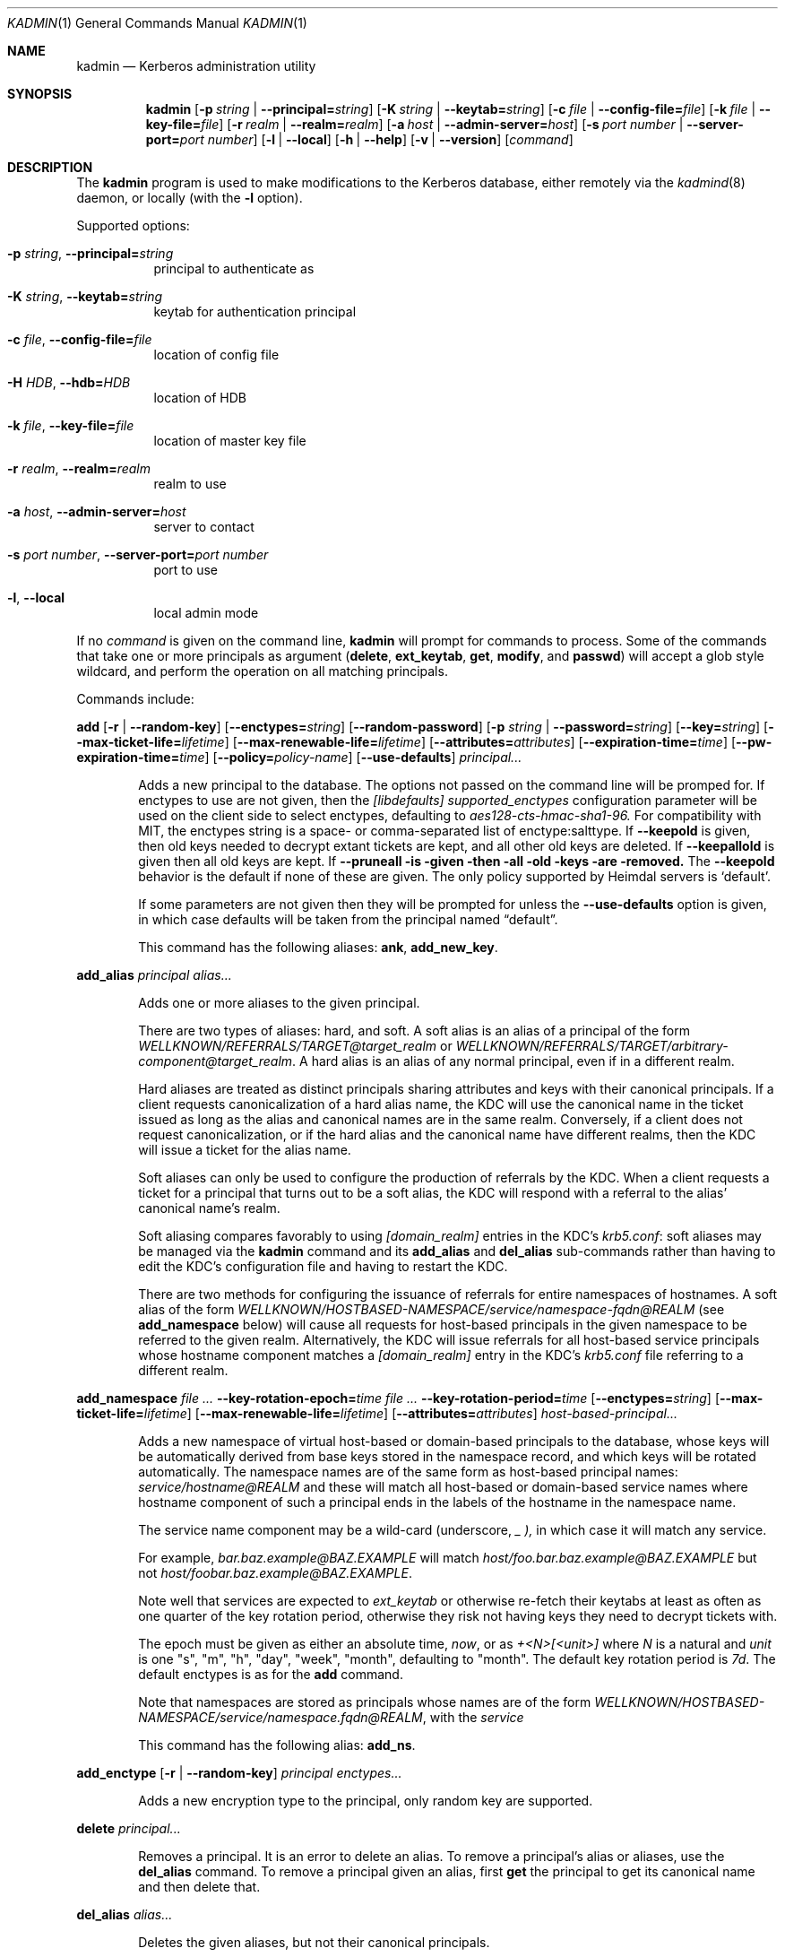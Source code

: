 .\" Copyright (c) 2000 - 2007 Kungliga Tekniska Högskolan
.\" (Royal Institute of Technology, Stockholm, Sweden).
.\" All rights reserved.
.\"
.\" Redistribution and use in source and binary forms, with or without
.\" modification, are permitted provided that the following conditions
.\" are met:
.\"
.\" 1. Redistributions of source code must retain the above copyright
.\"    notice, this list of conditions and the following disclaimer.
.\"
.\" 2. Redistributions in binary form must reproduce the above copyright
.\"    notice, this list of conditions and the following disclaimer in the
.\"    documentation and/or other materials provided with the distribution.
.\"
.\" 3. Neither the name of the Institute nor the names of its contributors
.\"    may be used to endorse or promote products derived from this software
.\"    without specific prior written permission.
.\"
.\" THIS SOFTWARE IS PROVIDED BY THE INSTITUTE AND CONTRIBUTORS ``AS IS'' AND
.\" ANY EXPRESS OR IMPLIED WARRANTIES, INCLUDING, BUT NOT LIMITED TO, THE
.\" IMPLIED WARRANTIES OF MERCHANTABILITY AND FITNESS FOR A PARTICULAR PURPOSE
.\" ARE DISCLAIMED.  IN NO EVENT SHALL THE INSTITUTE OR CONTRIBUTORS BE LIABLE
.\" FOR ANY DIRECT, INDIRECT, INCIDENTAL, SPECIAL, EXEMPLARY, OR CONSEQUENTIAL
.\" DAMAGES (INCLUDING, BUT NOT LIMITED TO, PROCUREMENT OF SUBSTITUTE GOODS
.\" OR SERVICES; LOSS OF USE, DATA, OR PROFITS; OR BUSINESS INTERRUPTION)
.\" HOWEVER CAUSED AND ON ANY THEORY OF LIABILITY, WHETHER IN CONTRACT, STRICT
.\" LIABILITY, OR TORT (INCLUDING NEGLIGENCE OR OTHERWISE) ARISING IN ANY WAY
.\" OUT OF THE USE OF THIS SOFTWARE, EVEN IF ADVISED OF THE POSSIBILITY OF
.\" SUCH DAMAGE.
.\"
.\" $Id$
.\"
.Dd Feb  22, 2007
.Dt KADMIN 1
.Os HEIMDAL
.Sh NAME
.Nm kadmin
.Nd Kerberos administration utility
.Sh SYNOPSIS
.Nm
.Bk -words
.Op Fl p Ar string \*(Ba Fl Fl principal= Ns Ar string
.Op Fl K Ar string \*(Ba Fl Fl keytab= Ns Ar string
.Op Fl c Ar file \*(Ba Fl Fl config-file= Ns Ar file
.Op Fl k Ar file \*(Ba Fl Fl key-file= Ns Ar file
.Op Fl r Ar realm \*(Ba Fl Fl realm= Ns Ar realm
.Op Fl a Ar host \*(Ba Fl Fl admin-server= Ns Ar host
.Op Fl s Ar port number \*(Ba Fl Fl server-port= Ns Ar port number
.Op Fl l | Fl Fl local
.Op Fl h | Fl Fl help
.Op Fl v | Fl Fl version
.Op Ar command
.Ek
.Sh DESCRIPTION
The
.Nm
program is used to make modifications to the Kerberos database, either remotely via the
.Xr kadmind 8
daemon, or locally (with the
.Fl l
option).
.Pp
Supported options:
.Bl -tag -width Ds
.It Fl p Ar string , Fl Fl principal= Ns Ar string
principal to authenticate as
.It Fl K Ar string , Fl Fl keytab= Ns Ar string
keytab for authentication principal
.It Fl c Ar file , Fl Fl config-file= Ns Ar file
location of config file
.It Fl H Ar HDB , Fl Fl hdb= Ns Ar HDB
location of HDB
.It Fl k Ar file , Fl Fl key-file= Ns Ar file
location of master key file
.It Fl r Ar realm , Fl Fl realm= Ns Ar realm
realm to use
.It Fl a Ar host , Fl Fl admin-server= Ns Ar host
server to contact
.It Fl s Ar port number , Fl Fl server-port= Ns Ar port number
port to use
.It Fl l , Fl Fl local
local admin mode
.El
.Pp
If no
.Ar command
is given on the command line,
.Nm
will prompt for commands to process. Some of the commands that take
one or more principals as argument
.Ns ( Nm delete ,
.Nm ext_keytab ,
.Nm get ,
.Nm modify ,
and
.Nm passwd )
will accept a glob style wildcard, and perform the operation on all
matching principals.
.Pp
Commands include:
.\" not using a list here, since groff apparently gets confused
.\" with nested Xo/Xc
.Pp
.Nm add
.Op Fl r | Fl Fl random-key
.Op Fl Fl enctypes= Ns Ar string
.Op Fl Fl random-password
.Op Fl p Ar string \*(Ba Fl Fl password= Ns Ar string
.Op Fl Fl key= Ns Ar string
.Op Fl Fl max-ticket-life= Ns Ar lifetime
.Op Fl Fl max-renewable-life= Ns Ar lifetime
.Op Fl Fl attributes= Ns Ar attributes
.Op Fl Fl expiration-time= Ns Ar time
.Op Fl Fl pw-expiration-time= Ns Ar time
.Op Fl Fl policy= Ns Ar policy-name
.Op Fl Fl use-defaults
.Ar principal...
.Bd -ragged -offset indent
Adds a new principal to the database. The options not passed on the
command line will be promped for.
If enctypes to use are not given, then the
.Ar [libdefaults] supported_enctypes
configuration parameter will be used on the client side to select
enctypes, defaulting to
.Ar aes128-cts-hmac-sha1-96.
For compatibility with MIT, the enctypes string is a space- or
comma-separated list of enctype:salttype.
If
.Fl Fl keepold
is given, then old keys needed to decrypt extant tickets are
kept, and all other old keys are deleted.
If
.Fl Fl keepallold
is given then all old keys are kept.  If
.Fl Fl pruneall is given then all old keys are removed.
The
.Fl Fl keepold
behavior is the default if none of these are given.
The only policy supported by Heimdal servers is
.Ql default .
.Pp
If some parameters are not given then they will be prompted for
unless the
.Fl Fl use-defaults
option is given, in which case defaults will be taken from the
principal named
.Dq default .
.Pp
This command has the following aliases:
.Nm ank ,
.Nm add_new_key .
.Ed
.Pp
.Nm add_alias
.Ar principal
.Ar alias...
.Bd -ragged -offset indent
Adds one or more aliases to the given principal.
.Pp
There are two types of aliases: hard, and soft.
A soft alias is an alias of a principal of the form
.Ar WELLKNOWN/REFERRALS/TARGET@target_realm
or
.Ar WELLKNOWN/REFERRALS/TARGET/arbitrary-component@target_realm .
A hard alias is an alias of any normal principal, even if in a
different realm.
.Pp
Hard aliases are treated as distinct principals sharing
attributes and keys with their canonical principals.
If a client requests canonicalization of a hard alias name, the
KDC will use the canonical name in the ticket issued as long as
the alias and canonical names are in the same realm.
Conversely, if a client does not request canonicalization, or if
the hard alias and the canonical name have different realms, then
the KDC will issue a ticket for the alias name.
.Pp
Soft aliases can only be used to configure the production of
referrals by the KDC.
When a client requests a ticket for a principal that turns out to
be a soft alias, the KDC will respond with a referral to the
alias' canonical name's realm.
.Pp
Soft aliasing compares favorably to using
.Ar [domain_realm]
entries in the KDC's
.Ar krb5.conf :
soft aliases may be managed via the
.Nm kadmin
command and its
.Nm add_alias
and
.Nm del_alias
sub-commands rather than having to edit the KDC's configuration
file and having to restart the KDC.
.Pp
There are two methods for configuring the issuance of referrals
for entire namespaces of hostnames.
A soft alias of the form
.Ar  WELLKNOWN/HOSTBASED-NAMESPACE/service/namespace-fqdn@REALM
(see
.Nm add_namespace
below) will cause all requests for host-based principals in the
given namespace to be referred to the given realm.
Alternatively, the KDC will issue referrals for all host-based
service principals whose hostname component matches a
.Ar [domain_realm]
entry in the KDC's
.Ar krb5.conf
file referring to a different realm.
.Ed
.Pp
.Nm add_namespace
.Ar Fl Fl key-rotation-epoch= Ns Ar time
.Ar Fl Fl key-rotation-period= Ns Ar time
.Op Fl Fl enctypes= Ns Ar string
.Op Fl Fl max-ticket-life= Ns Ar lifetime
.Op Fl Fl max-renewable-life= Ns Ar lifetime
.Op Fl Fl attributes= Ns Ar attributes
.Ar host-based-principal...
.Bd -ragged -offset indent
Adds a new namespace of virtual host-based or domain-based
principals to the database, whose keys will be automatically
derived from base keys stored in the namespace record, and which
keys will be rotated automatically.
The namespace names are of the same form as host-based principal
names:
.Ar service/hostname@REALM
and these will match all host-based or domain-based service names
where hostname component of such a principal ends in the labels
of the hostname in the namespace name.
.Pp
The service name component may be a wild-card (underscore,
.Ar _ ),
in which case it will match any service.
.Pp
For example,
.Ar bar.baz.example@BAZ.EXAMPLE
will match
.Ar host/foo.bar.baz.example@BAZ.EXAMPLE
but not
.Ar host/foobar.baz.example@BAZ.EXAMPLE .
.Pp
Note well that services are expected to
.Ar ext_keytab
or otherwise re-fetch their keytabs at least as often as one
quarter of the key rotation period, otherwise they risk not
having keys they need to decrypt tickets with.
.Pp
The epoch must be given as either an absolute time,
.Ar "now",
or as
.Ar "+<N>[<unit>]"
where
.Ar N
is a natural and
.Ar unit
is one "s", "m", "h", "day", "week", "month", defaulting to
"month".
The default key rotation period is
.Ar 7d .
The default enctypes is as for the
.Nm add
command.
.Pp
Note that namespaces are stored as principals whose names are of the form
.Ar WELLKNOWN/HOSTBASED-NAMESPACE/service/namespace.fqdn@REALM ,
with the
.Ar service
.Pp
This command has the following alias:
.Nm add_ns .
.Ed
.Pp
.Nm add_enctype
.Op Fl r | Fl Fl random-key
.Ar principal enctypes...
.Pp
.Bd -ragged -offset indent
Adds a new encryption type to the principal, only random key are
supported.
.Ed
.Pp
.Nm delete
.Ar principal...
.Bd -ragged -offset indent
Removes a principal.
It is an error to delete an alias.
To remove a principal's alias or aliases, use the
.Nm del_alias
command.
To remove a principal given an alias, first
.Nm get
the principal to get its canonical name and then delete that.
.Ed
.Pp
.Nm del_alias
.Ar alias...
.Bd -ragged -offset indent
Deletes the given aliases, but not their canonical principals.
.Pp
This command has the following aliases:
.Nm del ,
.Nm del_entry .
.Ed
.Pp
.Nm del_enctype
.Ar principal enctypes...
.Bd -ragged -offset indent
Removes some enctypes from a principal; this can be useful if the
service belonging to the principal is known to not handle certain
enctypes.
.Ed
.Pp
.Nm prune
.Oo Fl Fl kvno= Ns Ar number
.Oc
.Ar principal
.Bd -ragged -offset indent
Deletes the named principal's keys of the given kvno.  If a kvno is
not given then this deletes all the named principal's keys that are
too old to be needed for decrypting tickets issued using those keys
(i.e., any such tickets are necessarily expired).  The determination
of "too old" is made using the max-ticket-life attribute of the
principal; though in practice that max ticket life is also constrained
by the max-ticket-life of the client principals and the krbtgt
principals, those are not consulted here.
.Ed
.Pp
.Nm ext_keytab
.Oo Fl k Ar keytab \*(Ba Xo
.Op Fl Fl random-key
.Op Fl Fl keepold | Fl Fl keepallold | Fl Fl pruneall
.Op Fl Fl enctypes= Ns Ar string
.Fl Fl keytab= Ns Ar string
.Xc
.Oc
.Ar principal...
.Bd -ragged -offset indent
Creates a keytab with the keys of the specified principals.  Requires
get-keys rights, otherwise the principal's keys are changed and saved in
the keytab.
.Pp
If the
.Fl Fl random-key
option is given then new randomly-generated keys will be set on
the principal.
.Pp
If enctypes to use are not given, then the
.Ar [libdefaults] supported_enctypes
configuration parameter will be used on the client side to select
enctypes, defaulting to
.Ar aes128-cts-hmac-sha1-96.
For compatibility with MIT, the enctypes string is a space- or
comma-separated list of enctype:salttype.
If
.Fl Fl keepold
is given, then old keys needed to decrypt extant tickets are
kept, and all other old keys are deleted.
If
.Fl Fl keepallold
is given then all old keys are kept.  If
.Fl Fl pruneall is given then all old keys are removed.
The
.Fl Fl keepold
behavior is the default if none of these are given.
.Ed
.Pp
.Nm get
.Op Fl l | Fl Fl long
.Op Fl s | Fl Fl short
.Op Fl t | Fl Fl terse
.Op Fl o Ar string | Fl Fl column-info= Ns Ar string
.Op Fl C Ar path | Fl Fl krb5-config-file= Ns Ar path
.Op Fl Fl upto= Ns Ar number
.Ar principal...
.Bd -ragged -offset indent
Lists the matching principals, short prints the result as a table,
while long format produces a more verbose output.
If the
.Fl Fl upto= Ns Ar number
option is given, then only up to that many principals will be
listed.
.Pp
Which columns to print can be selected with the
.Fl o
option. The argument is a comma separated list of column names
optionally appended with an equal sign
.Pq Sq =
and a column header. Which columns are printed by default differ
slightly between short and long output.
.Pp
The default terse output format is similar to
.Fl s o Ar principal= ,
just printing the names of matched principals.
.Pp
If
.Fl C
or
.Fl Fl krb5-config-file
is given and the principal has krb5 config file contents saved
in its HDB entry, then that will be saved in the given file.
Note that if multiple principals are requested, then the second,
third, and so on will have -1, -2, and so on appended to the
given filename unless the given filename is a device name.
.Pp
Possible column names include:
.Li principal ,
.Li princ_expire_time ,
.Li pw_expiration ,
.Li last_pwd_change ,
.Li max_life ,
.Li max_rlife ,
.Li mod_time ,
.Li mod_name ,
.Li attributes ,
.Li kvno ,
.Li mkvno ,
.Li last_success ,
.Li last_failed ,
.Li fail_auth_count ,
.Li policy ,
and
.Li keytypes .
.Ed
.Pp
.Nm modify
.Oo Fl a Ar attributes \*(Ba Xo
.Fl Fl attributes= Ns Ar attributes
.Xc
.Oc
.Op Fl Fl max-ticket-life= Ns Ar lifetime
.Op Fl Fl max-renewable-life= Ns Ar lifetime
.Op Fl Fl expiration-time= Ns Ar time
.Op Fl Fl pw-expiration-time= Ns Ar time
.Op Fl Fl kvno= Ns Ar number
.Op Fl Fl policy= Ns Ar policy-name
.Op Fl Fl alias= Ns Ar alias-name
.Op Fl Fl constrained-delegation= Ns Ar principal-name
.Op Fl Fl pkinit-acl= Ns Ar subject-name
.Op Fl Fl service-enctypes= Ns Ar enctype
.Op Fl C Ar path | Fl Fl krb5-config-file= Ns Ar path
.Ar principal...
.Bd -ragged -offset indent
Modifies certain attributes of a principal. If run without command
line options, you will be prompted. With command line options, it will
only change the ones specified.
.Pp
The
.Fl Fl alias= Ns Ar alias-name
option may be given multiple times.
If this option is used at all, the complete list of aliases must
be given, with one option per-alias.
If the list given has fewer aliases than the principal had prior
to the modification, then the missing aliases will be deleted.
.Pp
Use the
.Nm add_alias
command instead to add an alias to avoid having to list all
existing aliases to keep.
.Pp
The
.Fl Fl alias=
option without a value allows the user to set an empty list of
aliases.
Use the
.Nm del_alias
command to delete one or more aliases.
.Pp
The only policy supported by Heimdal is
.Ql default .
.Pp
If a krb5 config file is given, it will be saved in the entry.
.Pp
Possible attributes are:
.Bl -tag -width Ds
.It new-princ
not used
.It support-desmd5
not used
.It pwchange-service
for kadmin/admin style service principals
.It requires-pw-change
force the user to change their password
.It requires-hw-auth
.It requires-pre-auth
.It allow-digest
allow NTLM for this user in the KDC's digest service
.It trusted-for-delegation
.It ok-as-delegate
allow forwarding of tickets to this service principal
.It disallow-client
disallow issuance of tickets for this principal as a client
.It disallow-svr
disallow issuance of tickets for this principal as a server
.It disallow-all-tix
disallow issuance of tickets for this principal as a client or
server
.It disallow-dup-skey
not used
.It disallow-proxiable
disallow proxiable tickets
.It disallow-renewable ,
disallow reneable tickets
.It disallow-tgt-based ,
require initial tickets for this service, such as password
changing services
.It disallow-forwardable
disallow forwardable tickets
.It disallow-postdated
disallow postdated tickets
.It no-auth-data-reqd
do not include a PAC in tickets issued to this service
.It auth-data-reqd
do include a PAC in tickets issued to this service even if the
.Li disable_pac
KDC configuration parameter is set to true
.El
.Pp
Attributes may be negated with a "-", e.g.,
.Pp
kadmin -l modify -a -disallow-proxiable user
.Pp
The
.Fl Fl constrained-delegation= Ns Ar principal-name
option is not currently implemented.
.Pp
The
.Fl Fl pkinit-acl= Ns Ar subject-name
option authorizes clients with certificates with the given
subject distinguished name to get tickets for the principal using
PKINIT.
This option can be given multiple times.
The PKINIT ACLs set with this option will replace the existing
ones.
.Pp
The
.Fl Fl service-enctypes= Ns Ar enctype
option indicates that the service supports the given enctype
regardless of whether the service has long-term keys of that
enctype.
This option can be given multiple times and will replace the
existing set of enctypes supported by the service.
If a service principal does not have any supported enctypes then
the KDC will assume that it supports only the enctypes of all of
its long-term keys.
.Pp
This command has the following alias:
.Nm mod .
.Ed
.Pp
.Nm passwd
.Op Fl Fl keepold | Fl Fl keepallold | Fl Fl pruneall
.Op Fl Fl enctypes= Ns Ar string
.Op Fl r | Fl Fl random-key
.Op Fl Fl random-password
.Oo Fl p Ar string \*(Ba Xo
.Fl Fl password= Ns Ar string
.Xc
.Oc
.Op Fl Fl key= Ns Ar string
.Ar principal...
.Bd -ragged -offset indent
Changes the password of an existing principal.
If enctypes to use are not given, then the
.Ar [libdefaults] supported_enctypes
configuration parameter will be used on the client side to select
enctypes, defaulting to
.Ar aes128-cts-hmac-sha1-96.
For compatibility with MIT, the enctypes string is a space- or
comma-separated list of enctype:salttype.
If
.Fl Fl keepold
is given, then old keys needed to decrypt extant tickets are
kept, and all other old keys are deleted.
If
.Fl Fl keepallold
is given then all old keys are kept.  If
.Fl Fl pruneall is given then all old keys are removed.
The
.Fl Fl keepold
behavior is the default if none of these are given.
.Pp
This command has the following aliases:
.Nm cpw ,
.Nm change_password .
.Ed
.Pp
.Nm verify-password-quality
.Ar principal
.Ar password
.Bd -ragged -offset indent
Run the password quality check function locally.
You can run this on the host that is configured to run the kadmind
process to verify that your configuration file is correct.
The verification is done locally, if kadmin is run in remote mode,
no rpc call is done to the server. NOTE: if the environment has
verify-password-quality configured to use a back-end that stores
password history (such as heimdal-history), running
verify-quality-password will cause an update to the password
database meaning that merely verifying the quality of the password
using verify-quality-password invalidates the use of that
principal/password in the future.
.Pp
This command has the following alias:
.Nm pwq .
.Ed
.Pp
.Nm privileges
.Bd -ragged -offset indent
Lists the operations you are allowed to perform. These include
.Li add ,
.Li add_enctype ,
.Li change-password ,
.Li delete ,
.Li del_enctype ,
.Li get ,
.Li get-keys ,
.Li list ,
and
.Li modify .
.Pp
This command has the following alias:
.Nm privs .
.Ed
.Pp
.Nm rename
.Ar from to
.Bd -ragged -offset indent
Renames a principal. This is normally transparent, but since keys are
salted with the principal name, they will have a non-standard salt,
and clients which are unable to cope with this will fail. Kerberos 4
suffers from this.
.Ed
.Pp
.Nm check
.Op Ar realm
.Pp
.Bd -ragged -offset indent
Check database for strange configurations on important principals. If
no realm is given, the default realm is used.
.Ed
.Pp
When running in local mode, the following commands can also be used:
.Pp
.Nm dump
.Op Fl d | Fl Fl decrypt
.Op Fl f Ns Ar format | Fl Fl format= Ns Ar format
.Op Ar dump-file
.Bd -ragged -offset indent
Writes the database in
.Dq machine readable text
form to the specified file, or standard out. If the database is
encrypted, the dump will also have encrypted keys, unless
.Fl Fl decrypt
is used.  If
.Fl Fl format=MIT
is used then the dump will be in MIT format.  Otherwise it will be in
Heimdal format.
.Ed
.Pp
.Nm init
.Op Fl Fl realm-max-ticket-life= Ns Ar string
.Op Fl Fl realm-max-renewable-life= Ns Ar string
.Op Fl Fl bare
.Ar realm
.Bd -ragged -offset indent
Initializes the Kerberos database with entries for a new realm.
It's possible to have more than one realm served by one server
with the same database.
.Pp
If the
.Fl Fl bare
option is given, then only the root krbtgt principal for that
realm will be created.
.Ed
.Pp
.Nm load
.Ar file
.Bd -ragged -offset indent
Reads a previously dumped database, and re-creates that database from
scratch.
.Ed
.Pp
.Nm merge
.Ar file
.Bd -ragged -offset indent
Similar to
.Nm load
but just modifies the database with the entries in the dump file.
.Ed
.Pp
.Nm stash
.Oo Fl e Ar enctype \*(Ba Xo
.Fl Fl enctype= Ns Ar enctype
.Xc
.Oc
.Oo Fl k Ar keyfile \*(Ba Xo
.Fl Fl key-file= Ns Ar keyfile
.Xc
.Oc
.Op Fl Fl convert-file
.Op Fl Fl master-key-fd= Ns Ar fd
.Op Fl Fl random-password
.Bd -ragged -offset indent
Writes the Kerberos master key to a file used by the KDC.
.Pp
If the
.Fl Fl convert-file
option is given then convert an existing file to the new format.
If the
.Fl Fl master-key-fd= Ns Ar fd
option is given the the password will be read from the given file
descriptor.
If the
.Fl Fl random-password
option is given then a password will be generated randomly.
.Pp
This command has the following alias:
.Nm kstash .
.Ed
.Pp
.Nm exit
.Bd -ragged -offset indent
Exits
.Nm kadmin .
.Pp
This command has the following alias:
.Nm quit .
.Ed
.\".Sh ENVIRONMENT
.\".Sh FILES
.\".Sh EXAMPLES
.\".Sh DIAGNOSTICS
.Sh SEE ALSO
.Xr kadmind 8 ,
.Xr kdc 8
.\".Sh STANDARDS
.\".Sh HISTORY
.\".Sh AUTHORS
.\".Sh BUGS

